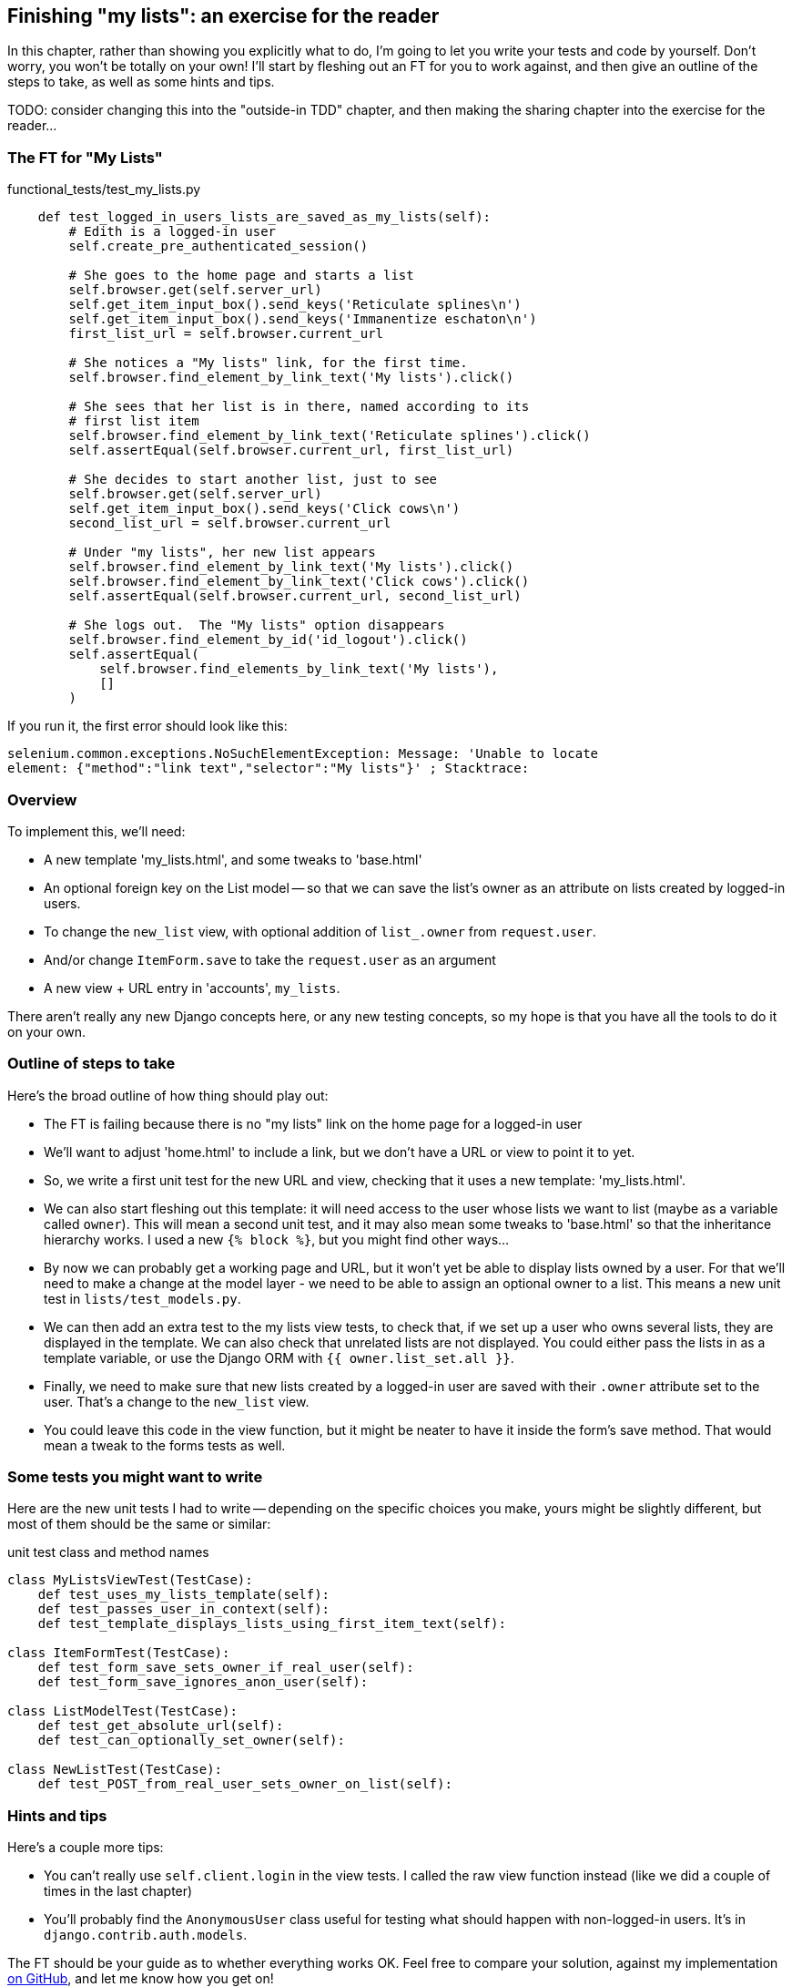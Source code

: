 Finishing "my lists": an exercise for the reader
------------------------------------------------

In this chapter, rather than showing you explicitly what to do, I'm 
going to let you write your tests and code by yourself.  Don't worry,
you won't be totally on your own!  I'll start by fleshing out an FT for you
to work against, and then give an outline of the steps to take, as well
as some hints and tips.


TODO: consider changing this into the "outside-in TDD" chapter, and then
making the sharing chapter into the exercise for the reader...


The FT for "My Lists"
~~~~~~~~~~~~~~~~~~~~~


[role="sourcecode"]
.functional_tests/test_my_lists.py
[source,python]
----
    def test_logged_in_users_lists_are_saved_as_my_lists(self):
        # Edith is a logged-in user
        self.create_pre_authenticated_session()

        # She goes to the home page and starts a list
        self.browser.get(self.server_url)
        self.get_item_input_box().send_keys('Reticulate splines\n')
        self.get_item_input_box().send_keys('Immanentize eschaton\n')
        first_list_url = self.browser.current_url

        # She notices a "My lists" link, for the first time.
        self.browser.find_element_by_link_text('My lists').click()

        # She sees that her list is in there, named according to its
        # first list item
        self.browser.find_element_by_link_text('Reticulate splines').click()
        self.assertEqual(self.browser.current_url, first_list_url)

        # She decides to start another list, just to see
        self.browser.get(self.server_url)
        self.get_item_input_box().send_keys('Click cows\n')
        second_list_url = self.browser.current_url

        # Under "my lists", her new list appears
        self.browser.find_element_by_link_text('My lists').click()
        self.browser.find_element_by_link_text('Click cows').click()
        self.assertEqual(self.browser.current_url, second_list_url)

        # She logs out.  The "My lists" option disappears
        self.browser.find_element_by_id('id_logout').click()
        self.assertEqual(
            self.browser.find_elements_by_link_text('My lists'),
            []
        )
----

If you run it, the first error should look like this:

----
selenium.common.exceptions.NoSuchElementException: Message: 'Unable to locate
element: {"method":"link text","selector":"My lists"}' ; Stacktrace: 
----


Overview
~~~~~~~~

To implement this, we'll need:

* A new template 'my_lists.html', and some tweaks to 'base.html'
* An optional foreign key on the List model -- so that we can save the list's
  owner as an attribute on lists created by logged-in users.
* To change the `new_list` view, with optional addition of `list_.owner` from
  `request.user`. 
* And/or change `ItemForm.save` to take the `request.user` as an argument
* A new view + URL entry in 'accounts', `my_lists`.

There aren't really any new Django concepts here, or any new testing concepts,
so my hope is that you have all the tools to do it on your own.


Outline of steps to take
~~~~~~~~~~~~~~~~~~~~~~~~

Here's the broad outline of how thing should play out:

* The FT is failing because there is no "my lists" link on the home page
  for a logged-in user

* We'll want to adjust 'home.html' to include a link, but we don't
  have a URL or view to point it to yet.

* So, we write a first unit test for the new URL and view, checking
  that it uses a new template: 'my_lists.html'.

* We can also start fleshing out this template: it will need access to
  the user whose lists we want to list (maybe as a variable called `owner`).
  This will mean a second unit test, and it may also mean some tweaks to
  'base.html' so that the inheritance hierarchy works. I used a new 
  `{% block %}`, but you might find other ways...

* By now we can probably get a working page and URL, but it won't yet
  be able to display lists owned by a user.  For that we'll need to
  make a change at the model layer - we need to be able to assign an
  optional owner to a list.  This means a new unit test in
  `lists/test_models.py`.

* We can then add an extra test to the my lists view tests, to check
  that, if we set up a user who owns several lists, they are 
  displayed in the template.  We can also check that unrelated lists
  are not displayed. You could either pass the lists in as a template
  variable, or use the Django ORM with `{{ owner.list_set.all }}`.

* Finally, we need to make sure that new lists created by a logged-in
  user are saved with their `.owner` attribute set to the user.  That's
  a change to the `new_list` view.

* You could leave this code in the view function, but it might be neater
  to have it inside the form's save method.  That would mean a tweak to the 
  forms tests as well.


Some tests you might want to write
~~~~~~~~~~~~~~~~~~~~~~~~~~~~~~~~~~

Here are the new unit tests I had to write -- depending on the specific
choices you make, yours might be slightly different, but most of them
should be the same or similar:

[role="sourcecode"]
.unit test class and method names
[source,python]
----
class MyListsViewTest(TestCase):
    def test_uses_my_lists_template(self):
    def test_passes_user_in_context(self):
    def test_template_displays_lists_using_first_item_text(self):

class ItemFormTest(TestCase):
    def test_form_save_sets_owner_if_real_user(self):
    def test_form_save_ignores_anon_user(self):

class ListModelTest(TestCase):
    def test_get_absolute_url(self):
    def test_can_optionally_set_owner(self):

class NewListTest(TestCase):
    def test_POST_from_real_user_sets_owner_on_list(self):
----

Hints and tips
~~~~~~~~~~~~~~

Here's a couple more tips:

* You can't really use `self.client.login` in the view tests.  I called the 
  raw view function instead (like we did a couple of times in the last chapter)

* You'll probably find the `AnonymousUser` class useful for testing what should
  happen with non-logged-in users. It's in `django.contrib.auth.models`.

The FT should be your guide as to whether everything works OK.  Feel free to
compare your solution, against my implementation
https://github.com/hjwp/book-example/tree/chapter_15[on GitHub], and let me
know how you get on!

NOTE: I really need feedback about this section.  Did you find it too hard?
Are there any specific extra hints could I have given you that would have kept
you on the right track?  Did you find yourself doing things differently?  Let
me know!
//TODO: remove me



I'll tell you what though, those FTs are taking an annoyingly long time to 
run though.  I wonder if there's something we can do about that?


